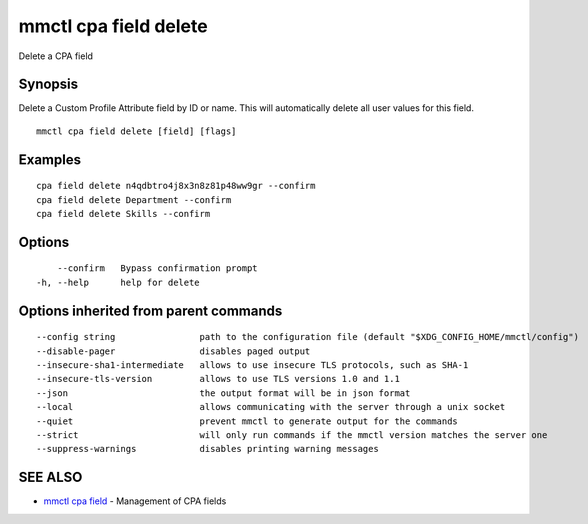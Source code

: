 .. _mmctl_cpa_field_delete:

mmctl cpa field delete
----------------------

Delete a CPA field

Synopsis
~~~~~~~~


Delete a Custom Profile Attribute field by ID or name. This will automatically delete all user values for this field.

::

  mmctl cpa field delete [field] [flags]

Examples
~~~~~~~~

::

    cpa field delete n4qdbtro4j8x3n8z81p48ww9gr --confirm
    cpa field delete Department --confirm
    cpa field delete Skills --confirm

Options
~~~~~~~

::

      --confirm   Bypass confirmation prompt
  -h, --help      help for delete

Options inherited from parent commands
~~~~~~~~~~~~~~~~~~~~~~~~~~~~~~~~~~~~~~

::

      --config string                path to the configuration file (default "$XDG_CONFIG_HOME/mmctl/config")
      --disable-pager                disables paged output
      --insecure-sha1-intermediate   allows to use insecure TLS protocols, such as SHA-1
      --insecure-tls-version         allows to use TLS versions 1.0 and 1.1
      --json                         the output format will be in json format
      --local                        allows communicating with the server through a unix socket
      --quiet                        prevent mmctl to generate output for the commands
      --strict                       will only run commands if the mmctl version matches the server one
      --suppress-warnings            disables printing warning messages

SEE ALSO
~~~~~~~~

* `mmctl cpa field <mmctl_cpa_field.rst>`_ 	 - Management of CPA fields

